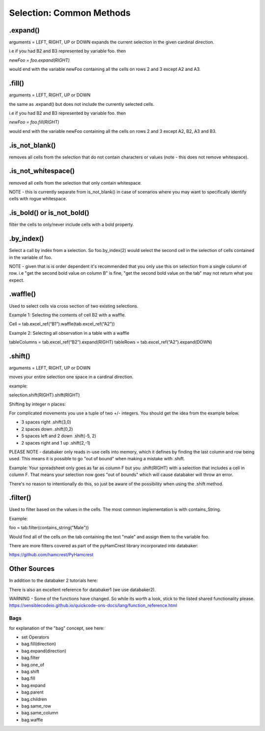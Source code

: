 
=====
Selection: Common Methods
=====


.expand()
====
arguments = LEFT, RIGHT, UP or DOWN
expands the current selection in the given cardinal direction.

i.e if you had B2 and B3 represented by variable foo. then

`newFoo = foo.expand(RIGHT)`

would end with the variable newFoo containing all the cells on rows 2 and 3 except A2 and A3.



.fill()
====
arguments = LEFT, RIGHT, UP or DOWN

the same as .expand() but does not include the currently selected cells.

i.e if you had B2 and B3 represented by variable foo. then

`newFoo = foo.fill(RIGHT)`

would end with the variable newFoo containing all the cells on rows 2 and 3 except A2, B2, A3 and B3.



.is_not_blank()
====

removes all cells from the selection that do not contain characters or values (note - this does not remove whitespace).


.is_not_whitespace()
====

removed all cells from the selection that only contain whitespace.

NOTE - this is currently separate from is_not_blank() in case of scenarios where you may want to specifically identify cells with rogue whitespace.


.is_bold() or is_not_bold()
====

filter the cells to only/never include cells with a bold property.


.by_index()
====

Select a call by index from a selection. So foo.by_index(2) would select the second cell in the selection of cells contained in the variable of foo.

NOTE - given that is is order dependent it's recommended that you only use this on selection from a single column of row. i.e "get the second bold value on column B" is fine, "get the second bold value on the tab" may not return what you expect.


.waffle()
=====

Used to select cells via cross section of two existing selections.

Example 1: Selecting the contents of cell B2 with a waffle.

Cell = tab.excel_ref(“B1”).waffle(tab.excel_ref(“A2”))

Example 2: Selecting all observation in a table with a waffle

tableColumns = tab.excel_ref(“B2”).expand(RIGHT)
tableRows = tab.excel_ref(“A2”).expand(DOWN)


.shift()
====
arguments = LEFT, RIGHT, UP or DOWN

moves your entire selection one space in a cardinal direction.

example:


.. image:: /_static/selectBeforeShift.png

selection.shift(RIGHT).shift(RIGHT)

.. image:: /_static/selectAfterShift.png


Shifting by integer n places:

For complicated movements you use a tuple of two +/- integers. You should get the idea from the example below.

* 3 spaces right                     .shift(3,0)
* 2 spaces down                      .shift(0,2)
* 5 spaces left and 2 down           .shift(-5, 2)
* 2 spaces right and 1 up            .shift(2,-1)

PLEASE NOTE - databaker only reads in-use cells into memory, which it defines by finding the last column and row being used. This means it is possible to go "out of bound" when making a mistake with .shift.

Example: Your spreadsheet only goes as far as column F but you .shift(RIGHT) with a selection that includes a cell in column F. That means your selection now goes "out of bounds" which will cause databaker will throw an error.

There's no reason to intentionally do this, so just be aware of the possibility when using the .shift method.


.filter()
=====

Used to filter based on the values in the cells. The most common implementation is with contains_String.

Example:

foo = tab.filter(contains_string("Male"))

Would find all of the cells on the tab containing the text "male" and assign them to the variable foo.

There are more filters covered as part of the pyHamCrest library incorporated into databaker:

https://github.com/hamcrest/PyHamcrest


Other Sources
=====

In addition to the databaker 2 tutorials here:


There is also an excellent reference for databaker1 (we use databaker2).

WARNING - Some of the functions have changed. So while its worth a look, stick to the listed shared functionality please.
https://sensiblecodeio.github.io/quickcode-ons-docs/lang/function_reference.html

Bags
########

for explanation of the "bag" concept, see here:

* set Operators
* bag.fill(direction)
* bag.expand(direction)
* bag.filter
* bag.one_of
* bag.shift
* bag.fill
* bag.expand
* bag.parent
* bag.children
* bag.same_row
* bag.same_column
* bag.waffle

